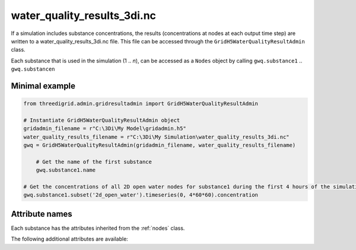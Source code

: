 .. _wq_results3di:

water_quality_results_3di.nc
============================

If a simulation includes substance concentrations, the results (concentrations at nodes at each output time step) are written to a water_quality_results_3di.nc file. This file can be accessed through the ``GridH5WaterQualityResultAdmin`` class.

Each substance that is used in the simulation (1 .. *n*), can be accessed as a ``Nodes`` object by calling ``gwq.substance1`` .. ``gwq.substancen``  

Minimal example
---------------
.. code-block:: python
    
    from threedigrid.admin.gridresultadmin import GridH5WaterQualityResultAdmin    
    
    # Instantiate GridH5WaterQualityResultAdmin object
    gridadmin_filename = r"C:\3Di\My Model\gridadmin.h5"
    water_quality_results_filename = r"C:\3Di\My Simulation\water_quality_results_3di.nc"
    gwq = GridH5WaterQualityResultAdmin(gridadmin_filename, water_quality_results_filename)

	# Get the name of the first substance
	gwq.substance1.name

    # Get the concentrations of all 2D open water nodes for substance1 during the first 4 hours of the simulation
    gwq.substance1.subset('2d_open_water').timeseries(0, 4*60*60).concentration


Attribute names
---------------

Each substance has the attributes inherited from the :ref:`nodes` class.

The following additional attributes are available:

+----------------+---------------------------------------------------------------------------------------------+
| Attribute      | Description                                                                                 |
+================+=============================================================================================+
| name           | Substance name 																			   |
+----------------+---------------------------------------------------------------------------------------------+
| concentration  | Time series of the concentrations of this substance for each node, for each output time step|
+----------------+---------------------------------------------------------------------------------------------+